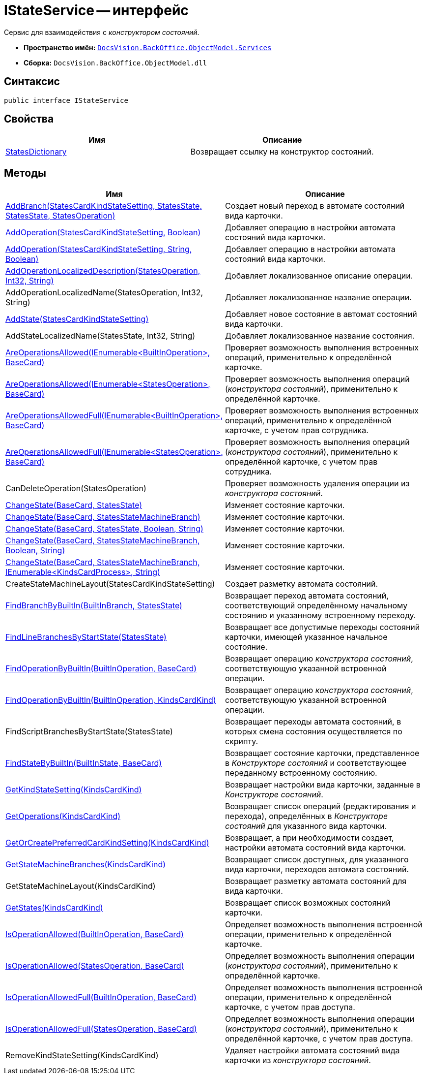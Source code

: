 = IStateService -- интерфейс

Сервис для взаимодействия с _конструктором состояний_.

* *Пространство имён:* `xref:api/DocsVision/BackOffice/ObjectModel/Services/Services_NS.adoc[DocsVision.BackOffice.ObjectModel.Services]`
* *Сборка:* `DocsVision.BackOffice.ObjectModel.dll`

== Синтаксис

[source,csharp]
----
public interface IStateService
----

== Свойства

[cols=",",options="header"]
|===
|Имя |Описание
|xref:api/DocsVision/BackOffice/ObjectModel/Services/IStateService.StatesDictionary_PR.adoc[StatesDictionary] |Возвращает ссылку на конструктор состояний.
|===

== Методы

[cols=",",options="header"]
|===
|Имя |Описание
|xref:api/DocsVision/BackOffice/ObjectModel/Services/IStateService.AddBranch_MT.adoc[AddBranch(StatesCardKindStateSetting, StatesState, StatesState, StatesOperation)] |Создает новый переход в автомате состояний вида карточки.
|xref:api/DocsVision/BackOffice/ObjectModel/Services/IStateService.AddOperation_MT.adoc[AddOperation(StatesCardKindStateSetting, Boolean)] |Добавляет операцию в настройки автомата состояний вида карточки.
|xref:api/DocsVision/BackOffice/ObjectModel/Services/IStateService.AddOperation_1_MT.adoc[AddOperation(StatesCardKindStateSetting, String, Boolean)] |Добавляет операцию в настройки автомата состояний вида карточки.
|xref:api/DocsVision/BackOffice/ObjectModel/Services/IStateService.AddOperationLocalizedDescription_MT.adoc[AddOperationLocalizedDescription(StatesOperation, Int32, String)] |Добавляет локализованное описание операции.
|AddOperationLocalizedName(StatesOperation, Int32, String) |Добавляет локализованное название операции.
|xref:api/DocsVision/BackOffice/ObjectModel/Services/IStateService.AddState_MT.adoc[AddState(StatesCardKindStateSetting)] |Добавляет новое состояние в автомат состояний вида карточки.
|AddStateLocalizedName(StatesState, Int32, String) |Добавляет локализованное название состояния.
|xref:api/DocsVision/BackOffice/ObjectModel/Services/IStateService.AreOperationsAllowed_MT.adoc[AreOperationsAllowed(IEnumerable<BuiltInOperation>, BaseCard)] |Проверяет возможность выполнения встроенных операций, применительно к определённой карточке.
|xref:api/DocsVision/BackOffice/ObjectModel/Services/IStateService.AreOperationsAllowed_1_MT.adoc[AreOperationsAllowed(IEnumerable<StatesOperation>, BaseCard)] |Проверяет возможность выполнения операций (_конструктора состояний_), применительно к определённой карточке.
|xref:api/DocsVision/BackOffice/ObjectModel/Services/IStateService.AreOperationsAllowedFull_MT.adoc[AreOperationsAllowedFull(IEnumerable<BuiltInOperation>, BaseCard)] |Проверяет возможность выполнения встроенных операций, применительно к определённой карточке, с учетом прав сотрудника.
|xref:api/DocsVision/BackOffice/ObjectModel/Services/IStateService.AreOperationsAllowedFull_1_MT.adoc[AreOperationsAllowedFull(IEnumerable<StatesOperation>, BaseCard)] |Проверяет возможность выполнения операций (_конструктора состояний_), применительно к определённой карточке, с учетом прав сотрудника.
|CanDeleteOperation(StatesOperation) |Проверяет возможность удаления операции из _конструктора состояний_.
|xref:api/DocsVision/BackOffice/ObjectModel/Services/IStateService.ChangeState_MT.adoc[ChangeState(BaseCard, StatesState)] |Изменяет состояние карточки.
|xref:api/DocsVision/BackOffice/ObjectModel/Services/IStateService.ChangeState_1_MT.adoc[ChangeState(BaseCard, StatesStateMachineBranch)] |Изменяет состояние карточки.
|xref:api/DocsVision/BackOffice/ObjectModel/Services/IStateService.ChangeState_2_MT.adoc[ChangeState(BaseCard, StatesState, Boolean, String)] |Изменяет состояние карточки.
|xref:api/DocsVision/BackOffice/ObjectModel/Services/IStateService.ChangeState_3_MT.adoc[ChangeState(BaseCard, StatesStateMachineBranch, Boolean, String)] |Изменяет состояние карточки.
|xref:api/DocsVision/BackOffice/ObjectModel/Services/IStateService.ChangeState_4_MT.adoc[ChangeState(BaseCard, StatesStateMachineBranch, IEnumerable<KindsCardProcess>, String)] |Изменяет состояние карточки.
|CreateStateMachineLayout(StatesCardKindStateSetting) |Создает разметку автомата состояний.
|xref:api/DocsVision/BackOffice/ObjectModel/Services/IStateService.FindBranchByBuiltIn_MT.adoc[FindBranchByBuiltIn(BuiltInBranch, StatesState)] |Возвращает переход автомата состояний, соответствующий определённому начальному состоянию и указанному встроенному переходу.
|xref:api/DocsVision/BackOffice/ObjectModel/Services/IStateService.FindLineBranchesByStartState_MT.adoc[FindLineBranchesByStartState(StatesState)] |Возвращает все допустимые переходы состояний карточки, имеющей указанное начальное состояние.
|xref:api/DocsVision/BackOffice/ObjectModel/Services/IStateService.FindOperationByBuiltIn_1_MT.adoc[FindOperationByBuiltIn(BuiltInOperation, BaseCard)] |Возвращает операцию _конструктора состояний_, соответствующую указанной встроенной операции.
|xref:api/DocsVision/BackOffice/ObjectModel/Services/IStateService.FindOperationByBuiltIn_MT.adoc[FindOperationByBuiltIn(BuiltInOperation, KindsCardKind)] |Возвращает операцию _конструктора состояний_, соответствующую указанной встроенной операции.
|FindScriptBranchesByStartState(StatesState) |Возвращает переходы автомата состояний, в которых смена состояния осуществляется по скрипту.
|xref:api/DocsVision/BackOffice/ObjectModel/Services/IStateService.FindStateByBuiltIn_MT.adoc[FindStateByBuiltIn(BuiltInState, BaseCard)] |Возвращает состояние карточки, представленное в _Конструкторе состояний_ и соответствующее переданному встроенному состоянию.
|xref:api/DocsVision/BackOffice/ObjectModel/Services/IStateService.GetKindStateSetting_MT.adoc[GetKindStateSetting(KindsCardKind)] |Возвращает настройки вида карточки, заданные в _Конструкторе состояний_.
|xref:api/DocsVision/BackOffice/ObjectModel/Services/IStateService.GetOperations_MT.adoc[GetOperations(KindsCardKind)] |Возвращает список операций (редактирования и перехода), определённых в _Конструкторе состояний_ для указанного вида карточки.
|xref:api/DocsVision/BackOffice/ObjectModel/Services/IStateService.GetOrCreatePreferredCardKindSetting_MT.adoc[GetOrCreatePreferredCardKindSetting(KindsCardKind)] |Возвращает, а при необходимости создает, настройки автомата состояний вида карточки.
|xref:api/DocsVision/BackOffice/ObjectModel/Services/IStateService.GetStateMachineBranches_MT.adoc[GetStateMachineBranches(KindsCardKind)] |Возвращает список доступных, для указанного вида карточки, переходов автомата состояний.
|GetStateMachineLayout(KindsCardKind) |Возвращает разметку автомата состояний для вида карточки.
|xref:api/DocsVision/BackOffice/ObjectModel/Services/IStateService.GetStates_MT.adoc[GetStates(KindsCardKind)] |Возвращает список возможных состояний карточки.
|xref:api/DocsVision/BackOffice/ObjectModel/Services/IStateService.IsOperationAllowed_MT.adoc[IsOperationAllowed(BuiltInOperation, BaseCard)] |Определяет возможность выполнения встроенной операции, применительно к определённой карточке.
|xref:api/DocsVision/BackOffice/ObjectModel/Services/IStateService.IsOperationAllowed_1_MT.adoc[IsOperationAllowed(StatesOperation, BaseCard)] |Определяет возможность выполнения операции (_конструктора состояний_), применительно к определённой карточке.
|xref:api/DocsVision/BackOffice/ObjectModel/Services/IStateService.IsOperationAllowedFull_MT.adoc[IsOperationAllowedFull(BuiltInOperation, BaseCard)] |Определяет возможность выполнения встроенной операции, применительно к определённой карточке, с учетом прав доступа.
|xref:api/DocsVision/BackOffice/ObjectModel/Services/IStateService.IsOperationAllowedFull_1_MT.adoc[IsOperationAllowedFull(StatesOperation, BaseCard)] |Определяет возможность выполнения операции (_конструктора состояний_), применительно к определённой карточке, с учетом прав доступа.
|RemoveKindStateSetting(KindsCardKind) |Удаляет настройки автомата состояний вида карточки из _конструктора состояний_.
|===
